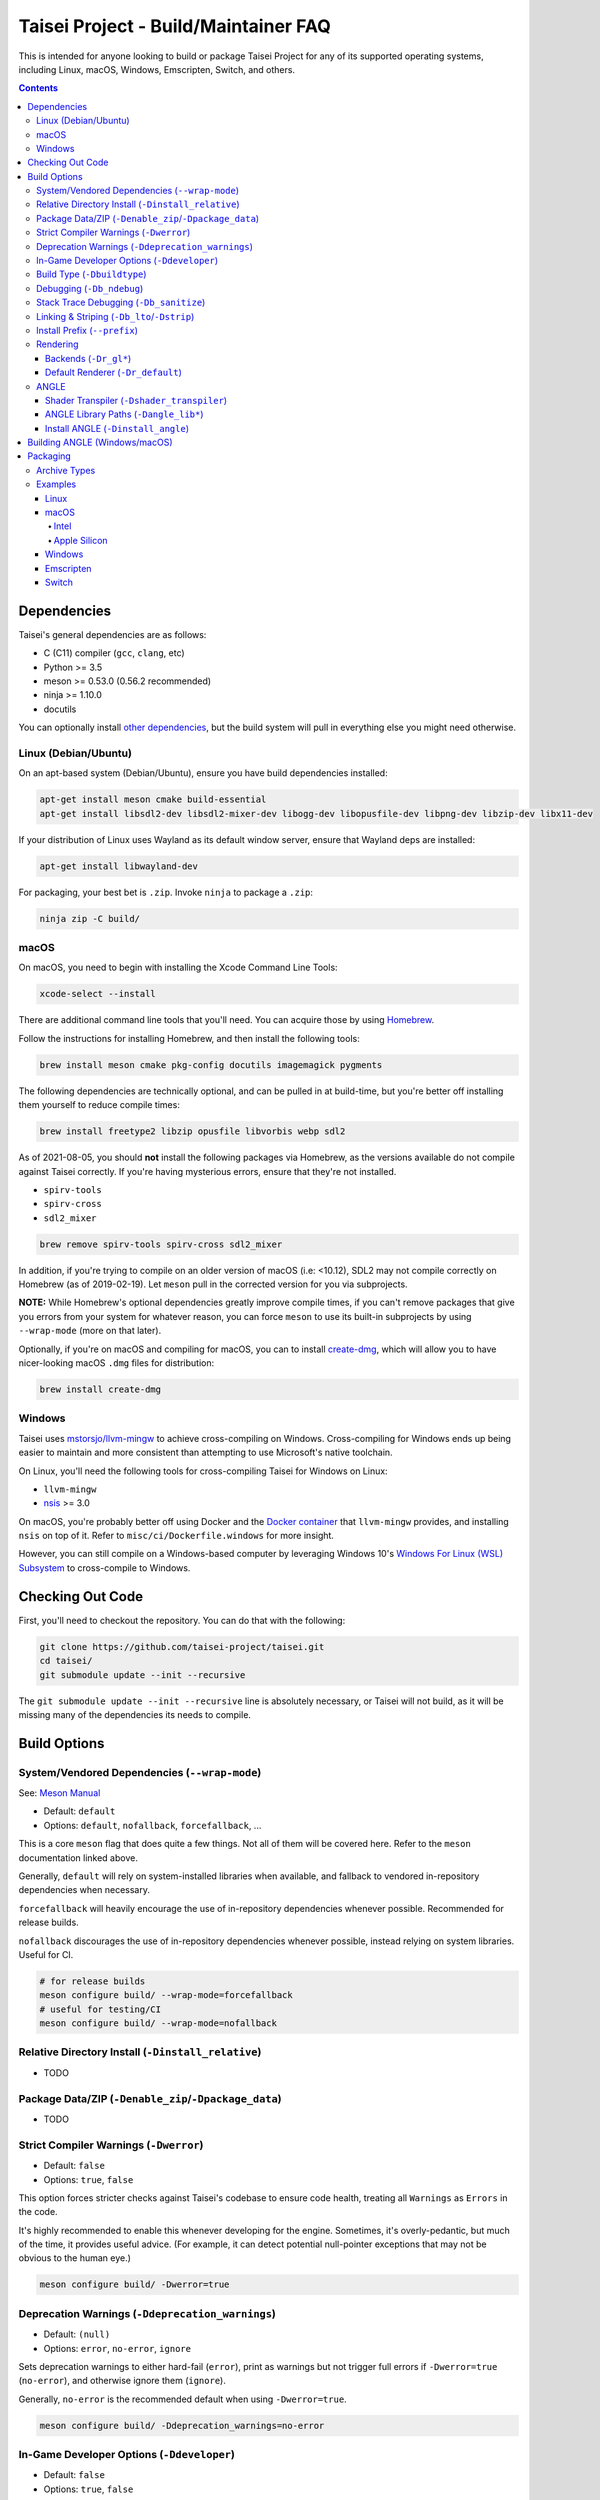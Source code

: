 Taisei Project - Build/Maintainer FAQ
=====================================

This is intended for anyone looking to build or package Taisei Project
for any of its supported operating systems, including Linux, macOS, Windows,
Emscripten, Switch, and others.

.. contents::

Dependencies
------------

Taisei's general dependencies are as follows:

-  C (C11) compiler (``gcc``, ``clang``, etc)
-  Python >= 3.5
-  meson >= 0.53.0 (0.56.2 recommended)
-  ninja >= 1.10.0
-  docutils

You can optionally install `other dependencies <#platform-specific-tips>`__,
but the build system will pull in everything else you might need otherwise.

Linux (Debian/Ubuntu)
"""""""""""""""""""""

On an apt-based system (Debian/Ubuntu), ensure you have build dependencies
installed:

.. code:: sh

   apt-get install meson cmake build-essential
   apt-get install libsdl2-dev libsdl2-mixer-dev libogg-dev libopusfile-dev libpng-dev libzip-dev libx11-dev

If your distribution of Linux uses Wayland as its default window server, ensure
that Wayland deps are installed:

.. code:: sh

   apt-get install libwayland-dev

For packaging, your best bet is ``.zip``. Invoke ``ninja`` to package a
``.zip``:

.. code:: sh

   ninja zip -C build/

macOS
"""""

On macOS, you need to begin with installing the Xcode Command Line Tools:

.. code:: sh

   xcode-select --install

There are additional command line tools that you'll need. You can acquire those
by using `Homebrew <https://brew.sh/>`__.

Follow the instructions for installing Homebrew, and then install the following
tools:

.. code:: sh

   brew install meson cmake pkg-config docutils imagemagick pygments

The following dependencies are technically optional, and can be pulled in at
build-time, but you're better off installing them yourself to reduce compile
times:

.. code:: sh

   brew install freetype2 libzip opusfile libvorbis webp sdl2

As of 2021-08-05, you should **not** install the following packages via
Homebrew, as the versions available do not compile against Taisei correctly.
If you're having mysterious errors, ensure that they're not installed.

* ``spirv-tools``
* ``spirv-cross``
* ``sdl2_mixer``

.. code:: sh

   brew remove spirv-tools spirv-cross sdl2_mixer

In addition, if you're trying to compile on an older version of macOS
(i.e: <10.12), SDL2 may not compile correctly on Homebrew (as of 2019-02-19).
Let ``meson`` pull in the corrected version for you via subprojects.

**NOTE:** While Homebrew's optional dependencies greatly improve compile times,
if you can't remove packages that give you errors from your system for whatever
reason, you can force ``meson`` to use its built-in subprojects by using
``--wrap-mode`` (more on that later).

Optionally, if you're on macOS and compiling for macOS, you can to install
`create-dmg <https://github.com/create-dmg/create-dmg>`__, which will allow
you to have nicer-looking macOS ``.dmg`` files for distribution:

.. code:: sh

   brew install create-dmg

Windows
"""""""

Taisei uses `mstorsjo/llvm-mingw <https://github.com/mstorsjo/llvm-mingw>`__ to
achieve cross-compiling on Windows. Cross-compiling for Windows ends up being
easier to maintain and more consistent than attempting to use Microsoft's native
toolchain.

On Linux, you'll need the following tools for cross-compiling Taisei for Windows
on Linux:

- ``llvm-mingw``
- `nsis <https://nsis.sourceforge.io/Main_Page>`__ >= 3.0

On macOS, you're probably better off using Docker and the
`Docker container <https://hub.docker.com/r/mstorsjo/llvm-mingw/>`__ that
``llvm-mingw`` provides, and installing ``nsis`` on top of it. Refer to
``misc/ci/Dockerfile.windows`` for more insight.

However, you can still compile on a Windows-based computer by leveraging Windows
10's
`Windows For Linux (WSL) Subsystem <https://docs.microsoft.com/en-us/windows/wsl/install-win10>`__
to cross-compile to Windows.


Checking Out Code
-----------------

First, you'll need to checkout the repository. You can do that with the
following:

.. code:: sh

   git clone https://github.com/taisei-project/taisei.git
   cd taisei/
   git submodule update --init --recursive

The ``git submodule update --init --recursive`` line is absolutely necessary,
or Taisei will not build, as it will be missing many of the dependencies its
needs to compile.

Build Options
-------------

System/Vendored Dependencies (``--wrap-mode``)
""""""""""""""""""""""""""""""""""""""""""""""

See: `Meson Manual <https://mesonbuild.com/Wrap-dependency-system-manual.html>`__

* Default: ``default``
* Options: ``default``, ``nofallback``, ``forcefallback``, ...

This is a core ``meson`` flag that does quite a few things. Not all of them will
be covered here. Refer to the ``meson`` documentation linked above.

Generally, ``default`` will rely on system-installed libraries when available,
and fallback to vendored in-repository dependencies when necessary.

``forcefallback`` will heavily encourage the use of in-repository dependencies
whenever possible. Recommended for release builds.

``nofallback`` discourages the use of in-repository dependencies whenever
possible, instead relying on system libraries. Useful for CI.

.. code:: sh

   # for release builds
   meson configure build/ --wrap-mode=forcefallback
   # useful for testing/CI
   meson configure build/ --wrap-mode=nofallback

Relative Directory Install (``-Dinstall_relative``)
"""""""""""""""""""""""""""""""""""""""""""""""""""

* TODO

Package Data/ZIP (``-Denable_zip``/``-Dpackage_data``)
""""""""""""""""""""""""""""""""""""""""""""""""""""""

* TODO

Strict Compiler Warnings (``-Dwerror``)
"""""""""""""""""""""""""""""""""""""""

* Default: ``false``
* Options: ``true``, ``false``

This option forces stricter checks against Taisei's codebase to ensure code
health, treating all ``Warnings`` as ``Errors`` in the code.

It's highly recommended to enable this whenever developing for the engine.
Sometimes, it's overly-pedantic, but much of the time, it provides useful
advice. (For example, it can detect potential null-pointer exceptions that may
not be obvious to the human eye.)

.. code:: sh

   meson configure build/ -Dwerror=true

Deprecation Warnings (``-Ddeprecation_warnings``)
"""""""""""""""""""""""""""""""""""""""""""""""""

* Default: ``(null)``
* Options: ``error``, ``no-error``, ``ignore``

Sets deprecation warnings to either hard-fail (``error``), print as warnings but
not trigger full errors if ``-Dwerror=true`` (``no-error``), and otherwise
ignore them (``ignore``).

Generally, ``no-error`` is the recommended default when using ``-Dwerror=true``.

.. code:: sh

   meson configure build/ -Ddeprecation_warnings=no-error


In-Game Developer Options (``-Ddeveloper``)
"""""""""""""""""""""""""""""""""""""""""""

* Default: ``false``
* Options: ``true``, ``false``

For testing actual gameplay, you can set this option and it will enable cheats
and other 'fast-forward' options by the pressing keys defined in
``src/config.h``.

.. code:: sh

   meson configure build/ -Ddeveloper=true

Build Type (``-Dbuildtype``)
""""""""""""""""""""""""""""

* Default: ``release``
* Options: ``release``, ``debug``

Sets the type of build. ``debug`` enables several additional debugging features.
Useful for development.

.. code:: sh

   meson configure build/ -Dbuildtype=debug

Debugging (``-Db_ndebug``)
""""""""""""""""""""""""""

* Default: ``true``
* Options: ``true``, ``false``

The name of this flag is opposite of what you'd expect. Think of it as "Not
Debugging". If ``true``, it is *not* a debug build. If ``false``, it *is* a
debugging build.

.. code:: sh

   meson configure build/ -Db_ndebug=false

Stack Trace Debugging (``-Db_sanitize``)
""""""""""""""""""""""""""""""""""""""""

This is useful for debugging crashes in the game. It uses
`AddressSanitizer <https://github.com/google/sanitizers/wiki/AddressSanitizer>`__:

.. code:: sh

   meson configure build/ -Db_sanitize=address,undefined

Depending on your platform, you may need to specify the specific library binary
to use to launch ASan appropriately. Using macOS as an example:

.. code:: sh

   export DYLD_INSERT_LIBRARIES=/Applications/Xcode.app/Contents/Developer/Toolchains/XcodeDefault.xctoolchain/usr/lib/clang/12.0.0/lib/darwin/libclang_rt.asan_osx_dynamic.dylib

The ``../12.0.0/..`` in the path of ``DYLD_INSERT_LIBRARIES`` changes with each
version of Xcode. If it fails to launch for you, ensure that the version number
is correct by browsing to the parent directory of ``../clang``.

Then, you can launch Taisei's binary from the command line (using macOS as an
example):

.. code:: sh

   /path/to/Taisei.app/Contents/MacOS/Taisei

Linking & Striping (``-Db_lto``/``-Dstrip``)
""""""""""""""""""""""""""""""""""""""""""""

* Defaults: ``false``
* Options: ``true``, ``false``

These options prevent stripping of the binaries, leading to faster build times
and keeping debugging symbols in place. There is a theoretical performance hit
with these options enabled, but it can help with building during development.

.. code:: sh

   meson configure build/ -Db_lto=false -Dstrip=false

Install Prefix (``--prefix``)
"""""""""""""""""""""""""""""

* Default: ``/usr/local``

``--prefix`` installs the Taisei binary and content files to a path of your
choice.

.. code:: sh

   meson setup --prefix=/path/goes/here -C build/

Rendering
"""""""""

Backends (``-Dr_gl*``)
''''''''''''''''''''''

* Default: ``false``
* Options: ``true``, ``false``

Enable or disable the various renderer backends for Taisei.

.. code:: sh

   # for GL 3.3 (default)
   meson configure build/ -Dr_gl33=true
   # for GL ES 3.0
   meson configure build/ -Dr_gles30=true
   # for GL ES 2.0
   meson configure build/ -Dr_gles20=true

Note that GL ES 2.0 requires a few extensions to be present on your system
to function correctly, most notably:

- ``OES_depth_texture`` or ``GL_ANGLE_depth_texture``
- ``OES_standard_derivatives``
- ``OES_vertex_array_object``
- ``EXT_frag_depth``
- ``EXT_instanced_arrays`` or ``ANGLE_instanced_arrays`` or
  ``NV_instanced_arrays``

Default Renderer (``-Dr_default``)
''''''''''''''''''''''''''''''''''

* Default: ``gl33``
* Options: ``gl33``, ``gles30``, ``gles20``, ``null``

.. code:: sh

   # for GL 3.3 (default)
   meson configure build/ -Dr_default=gl33
   # for GL ES 3.0
   meson configure build/ -Dr_default=gles30
   # for GL ES 2.0
   meson configure build/ -Dr_default=gles20

ANGLE
"""""

Shader Transpiler (``-Dshader_transpiler``)
'''''''''''''''''''''''''''''''''''''''''''

* Default: ``false``
* Options: ``true``, ``false``

For using ANGLE, the shader transpiler is necessary for converting Taisei's
shaders to a format usable by that driver.

.. code:: sh

   meson configure build/ -Dshader_transpiler=true

ANGLE Library Paths (``-Dangle_lib*``)
''''''''''''''''''''''''''''''''''''''

* Default: ``(null)``
* Options: ``/path/to/libGLESv2.{dll,dylib,so}``/``path/to/libEGL.{dll,dylib,so}``

``-Dangle_libgles`` and ``-Dangle_libegl`` provide the full paths to the ANGLE
libraries necessary for that engine.

Generally, both need to be supplied at the same time.

.. code:: sh

   # for Linux
   meson configure build/ -Dangle_libgles=/path/to/libGLESv2.dylib -Dangle_libegl=/path/to/libEGL.dylib
   # for macOS
   meson configure build/ -Dangle_libgles=/path/to/libGLESv2.so -Dangle_libegl=/path/to/libEGL.so
   # for Windows
   meson configure build/ -Dangle_libgles=/path/to/libGLESv2.dll -Dangle_libegl=/path/to/libEGL.dll

Install ANGLE (``-Dinstall_angle``)
'''''''''''''''''''''''''''''''''''

* Default: ``false``
* Options: ``true``, ``false``

Installs the ANGLE libraries supplied above through ``-Dangle_lib*``.

Generally recommended when packaging ANGLE for distribution.

.. code:: sh

   meson configure build/ -Dinstall_angle=true

Building ANGLE (Windows/macOS)
------------------------------

ANGLE is Google's graphics translation layer, intended for for Chromium. Taisei
packages it with Windows builds to workaround some bugs and performance issues
with many Windows OpenGL drivers, and it can be optionally packaged as as an
experimental Metal renderer for macOS.

You'll need to check out
`ANGLE <https://github.com/google/angle>`__ and build it first. Refer to their
documentation on how to do that, but generally:

.. code:: sh

   cd angle
   python ./scripts/bootstrap.py
   gclient sync
   gn gen out/x64 --args='is_debug=false dcheck_always_on=false target_cpu="x64"'
   ninja -C out/x64 libEGL libGLESv2

It will output two files to ``angle/out/x64``:

* ``libEGL.(*)``
* ``libGLESv2.(*)``

The file extension can be ``.dll`` for Windows, ``.dylib`` for macOS,
and ``.so`` for Linux.

Using ``-Dinstall_angle`` (referenced above), ``meson`` will copy those files
over into the package itself when running the packaging steps.

Packaging
---------

Archive Types
"""""""""""""

* TODO

Examples
""""""""

Linux
'''''

Compiling on Linux for Linux is fairly straightforward. We have ``meson``
machine configuration files provided for covering most of the basic settings
when building for Linux.

.. code:: sh

   meson setup build/ --native-file=misc/ci/linux-x86_64-build-release.ini
   meson compile -C build/
   ninja txz -C build/

macOS
'''''

Taisei is released as a ``.dmg`` package for macOS. You can also build for both
x64 (Intel) and ARM64 (Apple Silicon, experimental).

Intel
^^^^^

* TODO

Apple Silicon
^^^^^^^^^^^^^

* TODO

Windows
'''''''

As mentioned previously, it's recommended to use Linux when building for
Windows, utilizing the ``llvm-mingw`` toolchain.

* TODO

Emscripten
''''''''''

Emscripten relies on ``emsdk`` to cross-compile for web browsers into WASM.

* TODO

Switch
''''''

* TODO
